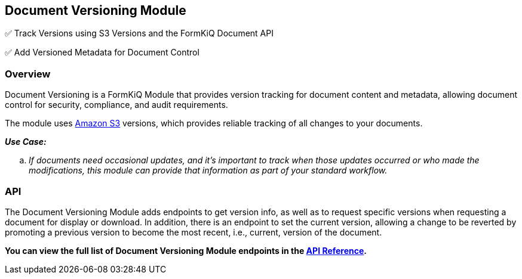 Document Versioning Module
--------------------------

✅ Track Versions using S3 Versions and the FormKiQ Document API

✅ Add Versioned Metadata for Document Control

[discrete]
Overview
~~~~~~~~

Document Versioning is a FormKiQ Module that provides version tracking for document content and metadata, allowing document control for security, compliance, and audit requirements.

The module uses https://aws.amazon.com/s3[Amazon S3] versions, which provides reliable tracking of all changes to your documents.

====
_**Use Case:**_
[loweralpha] 
. _If documents need occasional updates, and it's important to track when those updates occurred or who made the modifications, this module can provide that information as part of your standard workflow._
====

[discrete]
API
~~~

The Document Versioning Module adds endpoints to get version info, as well as to request specific versions when requesting a document for display or download. In addition, there is an endpoint to set the current version, allowing a change to be reverted by promoting a previous version to become the most recent, i.e., current, version of the document.

**You can view the full list of Document Versioning Module endpoints in the link:../api/README.html#documentversions[API Reference].**